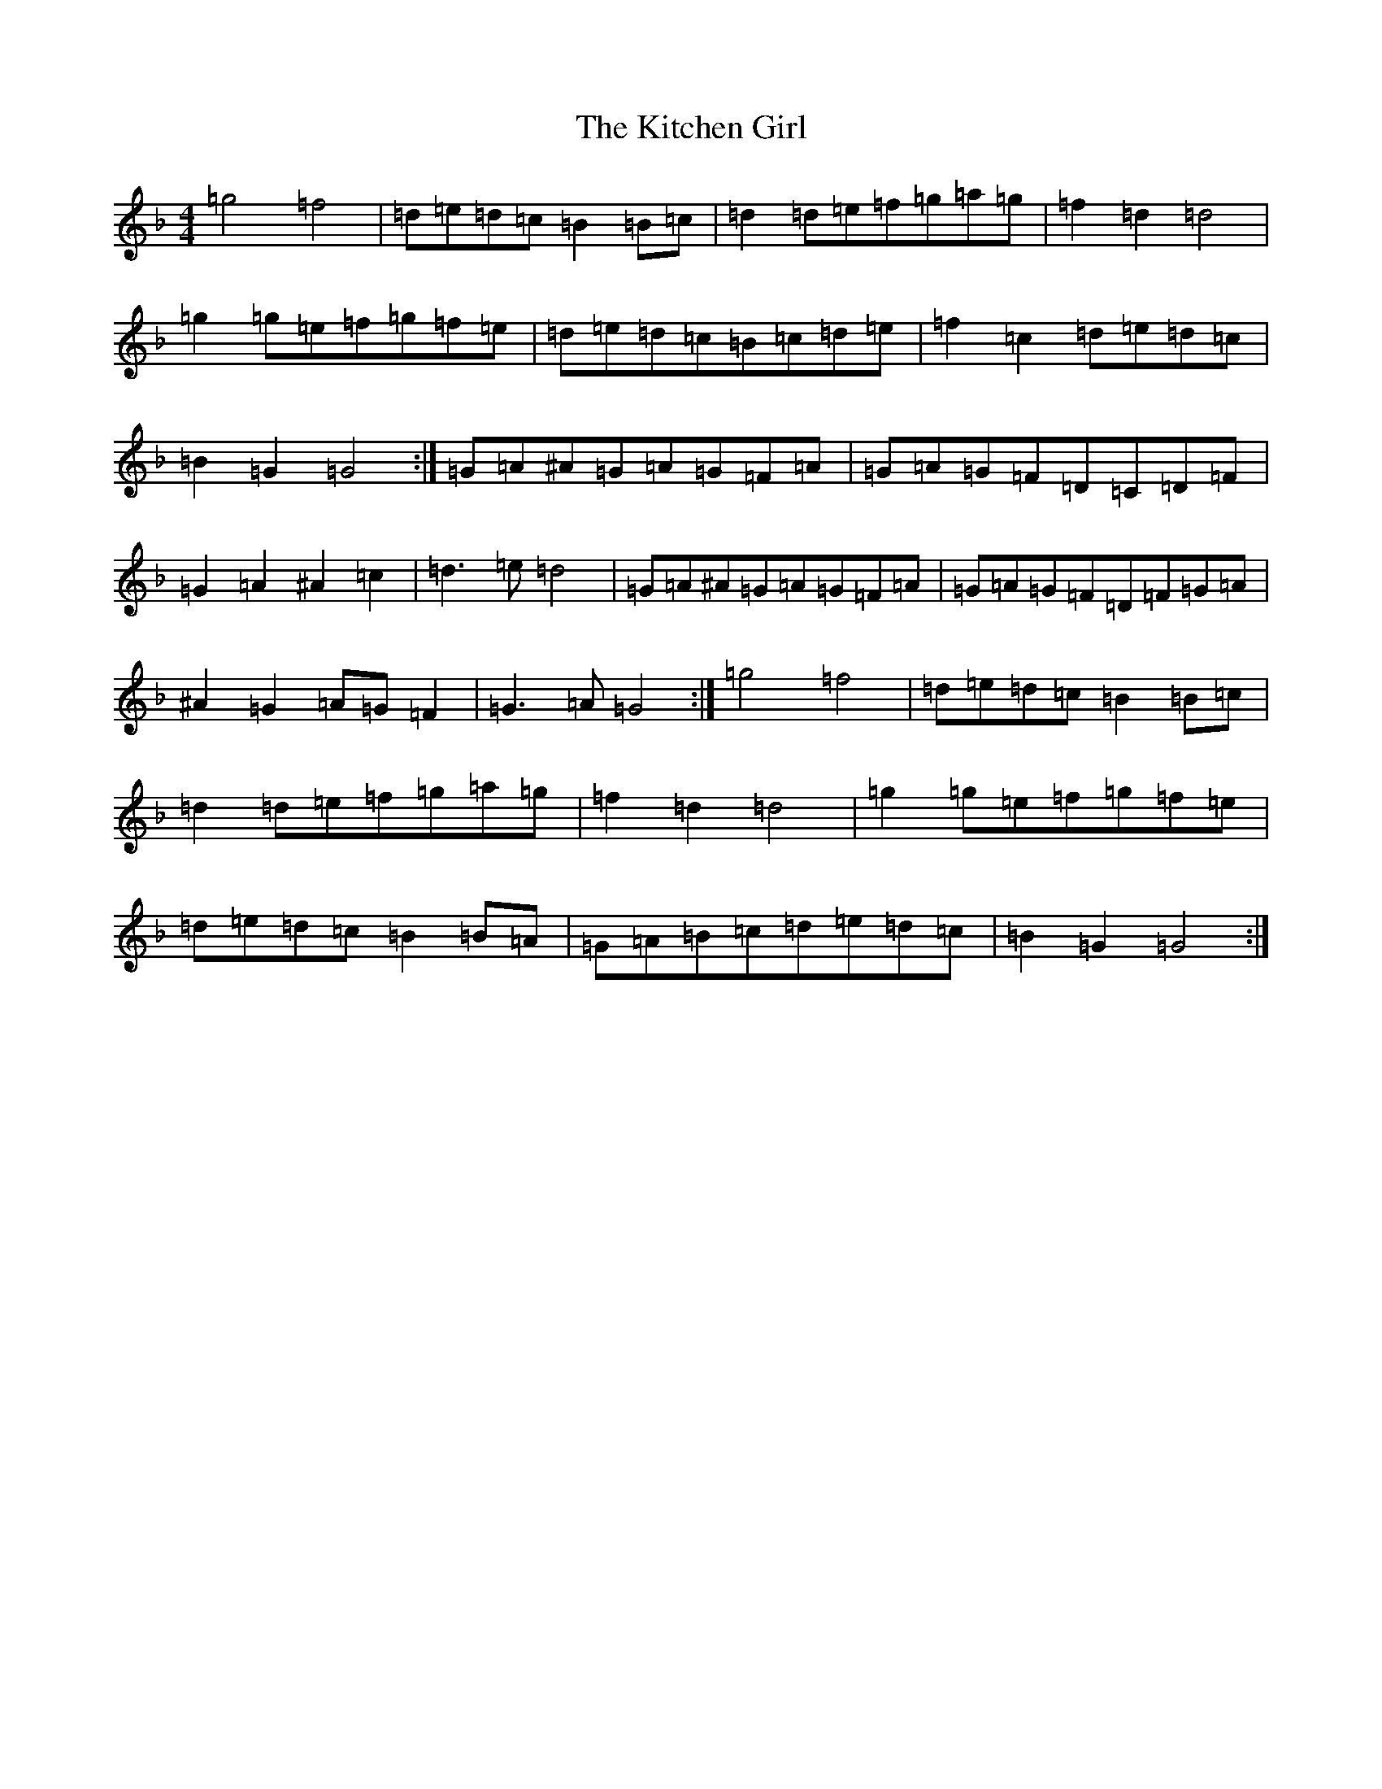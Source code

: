 X: 11600
T: Kitchen Girl, The
S: https://thesession.org/tunes/603#setting13617
Z: A Mixolydian
R: reel
M: 4/4
L: 1/8
K: C Mixolydian
=g4=f4|=d=e=d=c=B2=B=c|=d2=d=e=f=g=a=g|=f2=d2=d4|=g2=g=e=f=g=f=e|=d=e=d=c=B=c=d=e|=f2=c2=d=e=d=c|=B2=G2=G4:|=G=A^A=G=A=G=F=A|=G=A=G=F=D=C=D=F|=G2=A2^A2=c2|=d3=e=d4|=G=A^A=G=A=G=F=A|=G=A=G=F=D=F=G=A|^A2=G2=A=G=F2|=G3=A=G4:|=g4=f4|=d=e=d=c=B2=B=c|=d2=d=e=f=g=a=g|=f2=d2=d4|=g2=g=e=f=g=f=e|=d=e=d=c=B2=B=A|=G=A=B=c=d=e=d=c|=B2=G2=G4:|